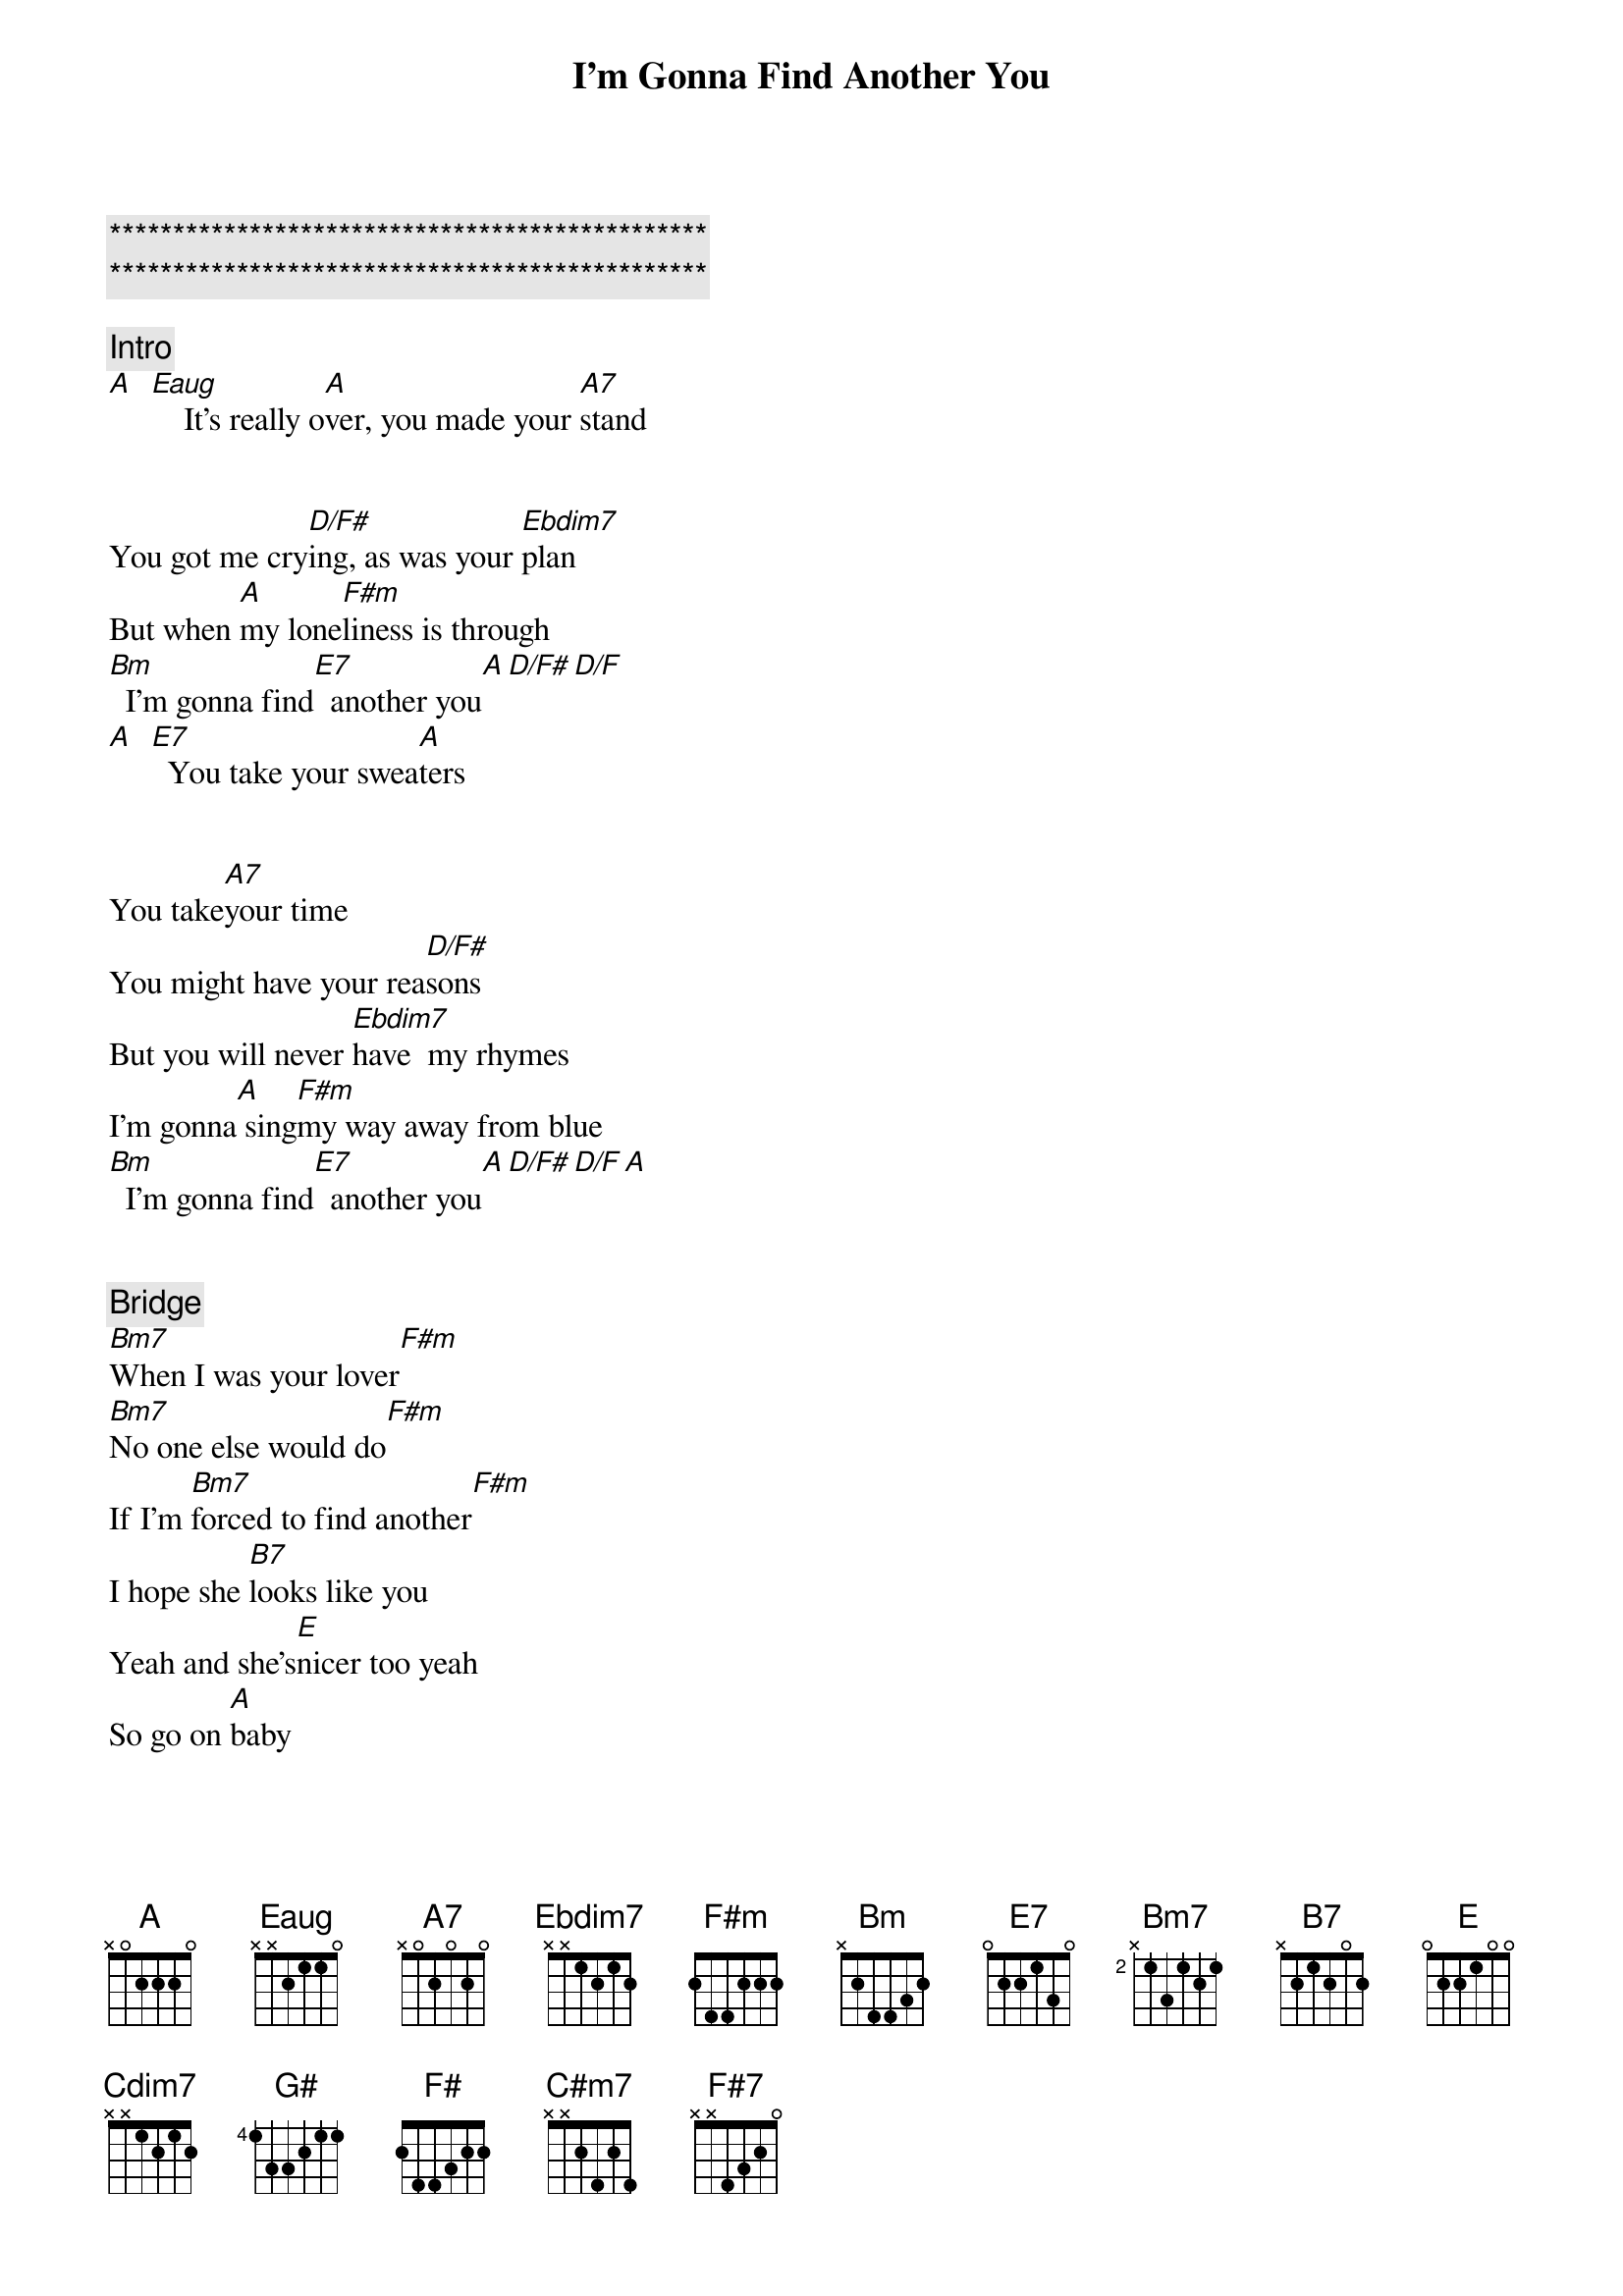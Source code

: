 {title: I’m Gonna Find Another You}
{artist: John Mayer}
{key: A}
{duration: 3:00}
{tempo: 150}

{c:***********************************************}
{c:***********************************************}

{comment: Intro}
[A]  [Eaug]    It's really o[A]ver, you made your [A7]stand


{start_of_verse}
You got me cry[D/F#]ing, as was your [Ebdim7]plan
But when [A]my lone[F#m]liness is through
[Bm]  I'm gonna find[E7]  another you[A][D/F#][D/F]
[A]  [E7]  You take your swea[A]ters
{end_of_verse}


{start_of_verse}
You take[A7]your time
You might have your rea[D/F#]sons
But you will never [Ebdim7]have  my rhymes
I'm gonna[A] sing[F#m]my way away from blue
[Bm]  I'm gonna find[E7]  another you[A][D/F#][D/F][A]
{end_of_verse}


{comment: Bridge}
[Bm7]When I was your lover[F#m]
[Bm7]No one else would do[F#m]
If I'm [Bm7]forced to find another[F#m]
I hope she [B7]looks like you
Yeah and she's[E]nicer too yeah
So go on [A]baby


{start_of_verse}
Make your little [A7]get away
My pride will keep me [D/F#]company
And you just gave [Ebdim7]yours all away[Cdim7][Ebdim7]
Oh[A] Now I'm gon[G#]na [F#]dress myself for two
[Bm]  Once for me and once for [E7]someone new
I'm gonna [C#m7]do  somethings you wouldn't [F#7]let me do
Oh[Bm7]   I'm gonna [E7]find another you
{end_of_verse}


{comment: Outro}
A Eaug A
